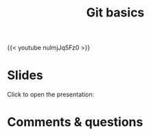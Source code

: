#+title: Git basics
#+description: Video
#+colordes: #5c8a6f
#+slug: git-05-basics
#+weight: 6

#+OPTIONS: toc:nil

{{< youtube nulmjJq5Fz0 >}}

* Slides

Click to open the presentation:

#+BEGIN_export html
<a href="https://westgrid-webinars.netlify.app/git_basics/"><p align="center"><img src="/img/git/git_basics_slides.png" title="" width="100%" style="border-style: solid; border-width: 2.5px 2px 0 2.5px; border-color: black"/></p></a>
#+END_export

* Comments & questions
